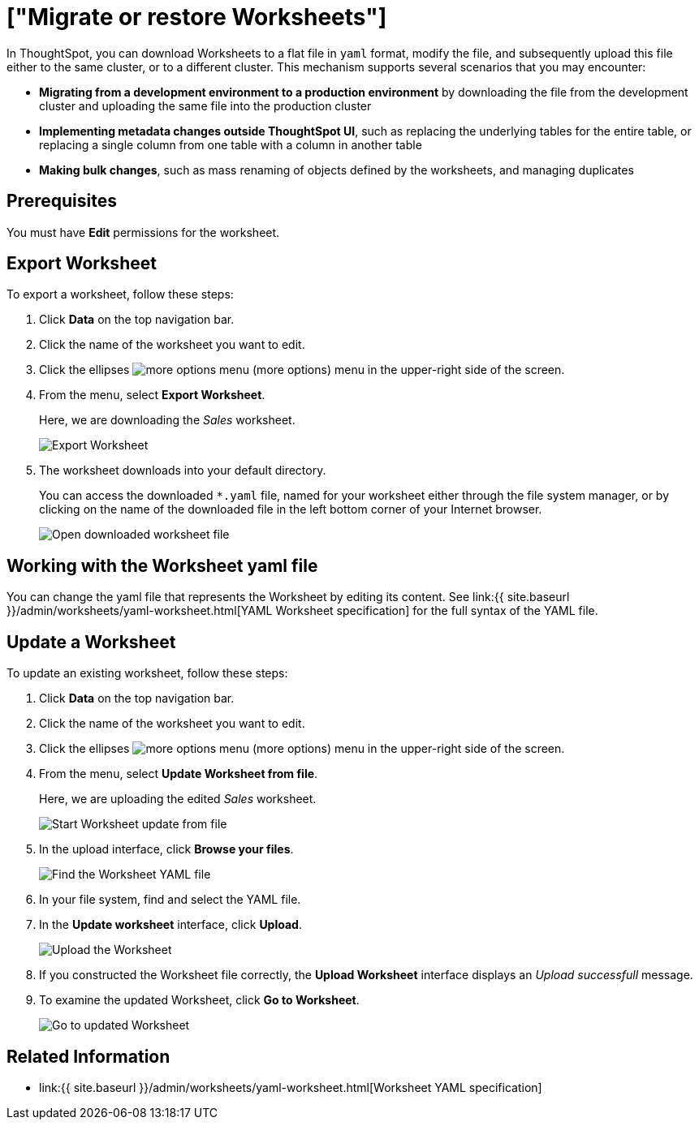 = ["Migrate or restore Worksheets"]
:last_updated: 10/28/2019
:permalink: /:collection/:path.html
:sidebar: mydoc_sidebar
:summary: You can export an entire ThoughtSpot worksheet in a flat-file format. After optional modification, you can migrate it to a different cluster, or restore it to the same cluster.

In ThoughtSpot, you can download Worksheets to a flat file in `yaml` format, modify the file, and subsequently upload this file either to the same cluster, or to a different cluster.
This mechanism supports several scenarios that you may encounter:

* *Migrating from a development environment to a production environment* by downloading the file from the development cluster and uploading the same file into the production cluster
* *Implementing metadata changes outside ThoughtSpot UI*, such as replacing the underlying tables for the entire table, or replacing a single column from one table with a column in another table
* *Making bulk changes*, such as mass renaming of objects defined by the worksheets, and managing duplicates

== Prerequisites

You must have *Edit* permissions for the worksheet.

== Export Worksheet

To export a worksheet, follow these steps:

. Click *Data* on the top navigation bar.
. Click the name of the worksheet you want to edit.
. Click the ellipses image:{{ site.baseurl }}/images/icon-ellipses.png[more options menu] (more options) menu in the upper-right side of the screen.
. From the menu, select *Export Worksheet*.
+
Here, we are downloading the _Sales_ worksheet.
+
image::{{ site.baseurl }}/images/worksheet-export.png[Export Worksheet]

. The worksheet downloads into your default directory.
+
You can access the downloaded `*.yaml` file, named for your worksheet either through the file system manager, or by clicking on the name of the downloaded file in the left bottom corner of your Internet browser.
+
image::{{ site.baseurl }}/images/worksheet-export-complete.png[Open downloaded worksheet file]

== Working with the Worksheet yaml file

You can change the yaml file that represents the Worksheet by editing its content.
See link:{{ site.baseurl }}/admin/worksheets/yaml-worksheet.html[YAML Worksheet specification] for the full syntax of the YAML file.

== Update a Worksheet

To update an existing worksheet, follow these steps:

. Click *Data* on the top navigation bar.
. Click the name of the worksheet you want to edit.
. Click the ellipses image:{{ site.baseurl }}/images/icon-ellipses.png[more options menu] (more options) menu in the upper-right side of the screen.
. From the menu, select *Update Worksheet from file*.
+
Here, we are uploading the edited _Sales_ worksheet.
+
image::{{ site.baseurl }}/images/worksheet-update-from-file.png[Start Worksheet update from file]

. In the upload interface, click *Browse your files*.
+
image::{{ site.baseurl }}/images/worksheet-update-browse.png[Find the Worksheet YAML file]

. In your file system, find and select the YAML file.
. In the *Update worksheet* interface, click *Upload*.
+
image::{{ site.baseurl }}/images/worksheet-update-upload.png[Upload the Worksheet]

. If you constructed the Worksheet file correctly, the *Upload Worksheet* interface displays an _Upload successfull_ message.
. To examine the updated Worksheet, click *Go to Worksheet*.
+
image::{{ site.baseurl }}/images/worksheet-update-success.png[Go to updated Worksheet]

== Related Information

* link:{{ site.baseurl }}/admin/worksheets/yaml-worksheet.html[Worksheet YAML specification]
